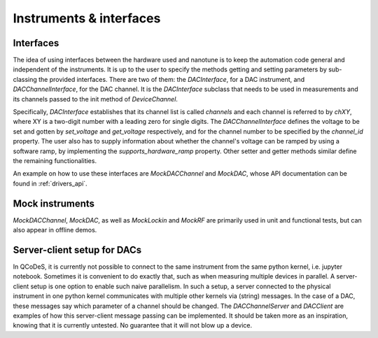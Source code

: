 
.. _drivers:

Instruments & interfaces
========================


Interfaces
----------

The idea of using interfaces between the hardware used and
nanotune is to keep the automation code general and independent of the
instruments. It is up to the user to specify the methods getting and setting
parameters by sub-classing the provided interfaces. There are two of them:
the `DACInterface`, for a DAC instrument, and `DACChannelInterface`, for the
DAC channel. It is the `DACInterface` subclass that needs to be used in
measurements and its channels passed to the init method of `DeviceChannel`.

Specifically, `DACInterface` establishes that its channel list is called
`channels` and each channel is referred to by `chXY`, where XY is a
two-digit number with a leading zero for single digits.
The `DACChannelInterface` defines the voltage to be set and gotten by `set_voltage`
and `get_voltage` respectively, and for the channel number to be specified by
the `channel_id` property. The user also has to supply information about whether
the channel's voltage can be ramped by using a software ramp, by implementing the
`supports_hardware_ramp` property. Other setter and getter methods similar
define the remaining functionalities.

An example on how to use these interfaces are `MockDACChannel` and `MockDAC`,
whose API documentation can be found in :ref:`drivers_api`.


Mock instruments
----------------

`MockDACChannel`, `MockDAC`, as well as `MockLockin` and `MockRF` are primarily
used in unit and functional tests, but can also appear in offline demos.


Server-client setup for DACs
----------------------------

In QCoDeS, it is currently not possible to connect to the same instrument from
the same python kernel, i.e. jupyter notebook. Sometimes it is convenient to
do exactly that, such as when measuring multiple devices in parallel.
A server-client setup is one option to enable such naive parallelism. In such
a setup, a server connected to the physical instrument in one python kernel
communicates with multiple other kernels via (string) messages. In the case of
a DAC, these messages say which parameter of a channel should be changed.
The `DACChannelServer` and `DACClient` are examples of how this server-client
message passing can be implemented. It should be taken more as an inspiration,
knowing that it is currently untested. No guarantee that it will not
blow up a device.
